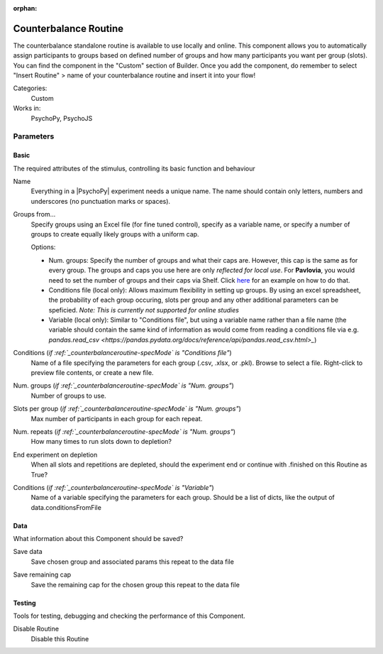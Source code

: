 :orphan:

.. _counterbalanceroutine:


-------------------------------
Counterbalance Routine
-------------------------------

The counterbalance standalone routine is available to use locally and online. This component allows you to automatically assign participants to groups based on defined number of groups and how many participants you want per group (slots). You can find the component in the "Custom" section of Builder. Once you add the component, do remember to select "Insert Routine" > name of your counterbalance routine and insert it into your flow!

.. image:: /images/counterbalance-standalone.png
    :width: 50%
    :alt: A screenshot of the counterbalance standalone routine once it has been inserted on the PsychoPy Builder flow. The "Basic" tab is open and it has the settings "Name" = counterbalance, "Num.groups" = 2, "Slots per group" = 10, "Num. repeats" = 1, "End experiment on depletion" = True (checkbox). 

Categories:
    Custom
Works in:
    PsychoPy, PsychoJS


Parameters
-------------------------------

Basic
===============================

The required attributes of the stimulus, controlling its basic function and behaviour


.. _counterbalanceroutine-name:

Name
    Everything in a |PsychoPy| experiment needs a unique name. The name should contain only letters, numbers and underscores (no punctuation marks or spaces).
    
.. _counterbalanceroutine-specMode:

Groups from...
    Specify groups using an Excel file (for fine tuned control), specify as a variable name, or specify a number of groups to create equally likely groups with a uniform cap.
    
    Options:
    
    * Num. groups: Specify the number of groups and what their caps are. However, this cap is the same as for every group. The groups and caps you use here are only *reflected for local use*. For **Pavlovia**, you would need to set the number of groups and their caps via Shelf. Click `here <https://www.psychopy.org/online/shelf.html#counterbalanceshelf>`_ for an example on how to do that.
    
    * Conditions file (local only): Allows maximum flexibility in setting up groups. By using an excel spreadsheet, the probability of each group occuring, slots per group and any other additional parameters can be speficied. *Note: This is currently not supported for online studies*

    * Variable (local only): Similar to "Conditions file", but using a variable name rather than a file name (the variable should contain the same kind of information as would come from reading a conditions file via e.g. `pandas.read_csv <https://pandas.pydata.org/docs/reference/api/pandas.read_csv.html>_`)
    
.. _counterbalanceroutine-conditionsFile:

Conditions (*if :ref:`_counterbalanceroutine-specMode` is "Conditions file"*)
    Name of a file specifying the parameters for each group (.csv, .xlsx, or .pkl). Browse to select a file. Right-click to preview file contents, or create a new file.
    
.. _counterbalanceroutine-nGroups:

Num. groups (*if :ref:`_counterbalanceroutine-specMode` is "Num. groups"*)
    Number of groups to use.
    
.. _counterbalanceroutine-nSlots:

Slots per group (*if :ref:`_counterbalanceroutine-specMode` is "Num. groups"*)
    Max number of participants in each group for each repeat.
    
.. _counterbalanceroutine-nReps:

Num. repeats (*if :ref:`_counterbalanceroutine-specMode` is "Num. groups"*)
    How many times to run slots down to depletion?
    
.. _counterbalanceroutine-endExperimentOnDepletion:

End experiment on depletion
    When all slots and repetitions are depleted, should the experiment end or continue with .finished on this Routine as True?
    
.. _counterbalanceroutine-conditionsVariable:

Conditions (*if :ref:`_counterbalanceroutine-specMode` is "Variable"*)
    Name of a variable specifying the parameters for each group. Should be a list of dicts, like the output of data.conditionsFromFile
    
Data
===============================

What information about this Component should be saved?


.. _counterbalanceroutine-saveData:

Save data
    Save chosen group and associated params this repeat to the data file
    
.. _counterbalanceroutine-saveRemaining:

Save remaining cap
    Save the remaining cap for the chosen group this repeat to the data file
    
Testing
===============================

Tools for testing, debugging and checking the performance of this Component.


.. _counterbalanceroutine-disabled:

Disable Routine
    Disable this Routine
    